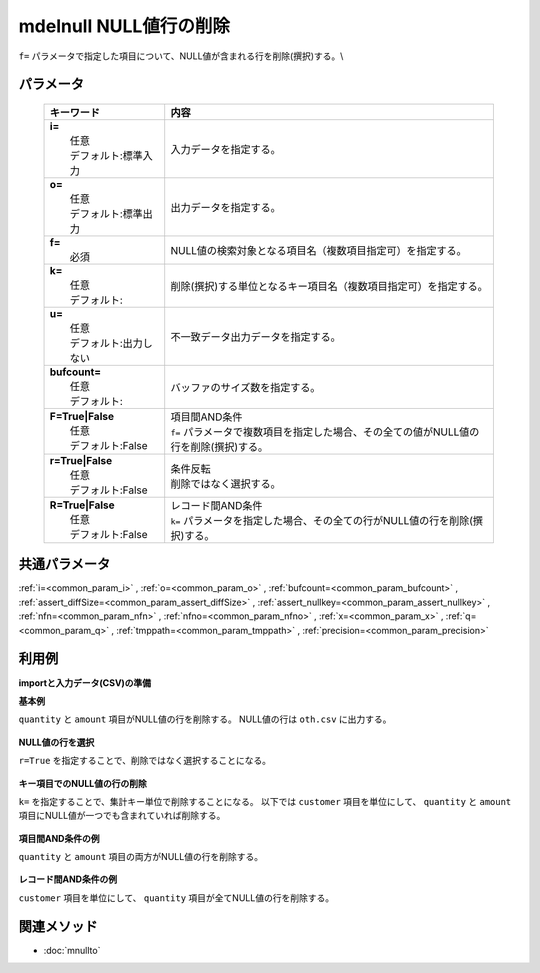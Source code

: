mdelnull NULL値行の削除
------------------------------------------------------

``f=`` パラメータで指定した項目について、NULL値が含まれる行を削除(撰択)する。\\

パラメータ
''''''''''''''''''''''

  .. list-table::
    :header-rows: 1

    * - キーワード
      - 内容

    * - | **i=**
        |   任意
        |   デフォルト:標準入力
      - |   入力データを指定する。
    * - | **o=**
        |   任意
        |   デフォルト:標準出力
      - |   出力データを指定する。
    * - | **f=**
        |   必須
      - |   NULL値の検索対象となる項目名（複数項目指定可）を指定する。
    * - | **k=**
        |   任意
        |   デフォルト:
      - |   削除(撰択)する単位となるキー項目名（複数項目指定可）を指定する。
    * - | **u=**
        |   任意
        |   デフォルト:出力しない
      - |   不一致データ出力データを指定する。
    * - | **bufcount=**
        |   任意
        |   デフォルト:
      - |   バッファのサイズ数を指定する。
    * - | **F=True|False**
        |   任意
        |   デフォルト:False
      - |   項目間AND条件
        |   ``f=`` パラメータで複数項目を指定した場合、その全ての値がNULL値の行を削除(撰択)する。
    * - | **r=True|False**
        |   任意
        |   デフォルト:False
      - |   条件反転
        |   削除ではなく選択する。
    * - | **R=True|False**
        |   任意
        |   デフォルト:False
      - |   レコード間AND条件
        |   ``k=`` パラメータを指定した場合、その全ての行がNULL値の行を削除(撰択)する。

共通パラメータ
''''''''''''''''''''

:ref:`i=<common_param_i>`
, :ref:`o=<common_param_o>`
, :ref:`bufcount=<common_param_bufcount>`
, :ref:`assert_diffSize=<common_param_assert_diffSize>`
, :ref:`assert_nullkey=<common_param_assert_nullkey>`
, :ref:`nfn=<common_param_nfn>`
, :ref:`nfno=<common_param_nfno>`
, :ref:`x=<common_param_x>`
, :ref:`q=<common_param_q>`
, :ref:`tmppath=<common_param_tmppath>`
, :ref:`precision=<common_param_precision>`

利用例
''''''''''''

**importと入力データ(CSV)の準備**
  .. code-block:: python
    :linenos:

    import nysol.mcmd as nm    
        
    with open('dat1.csv','w') as f:
      f.write(
    '''customer,quantity,amount
    A,1,10
    A,,20
    B,1,15
    B,3,
    C,1,20
    ''')
            
    with open('dat2.csv','w') as f:
      f.write(
    '''customer,quantity,amount
    A,1,10
    A,,
    B,1,15
    B,3,
    C,1,20
    ''')
    
**基本例**

``quantity`` と ``amount`` 項目がNULL値の行を削除する。
NULL値の行は ``oth.csv`` に出力する。


  .. code-block:: python
    :linenos:

    >>> nm.mdelnull(f="quantity,amount", u="oth.csv", i="dat1.csv", o="rsl1.csv").run()
    # ## oth.csv の内容
    # customer,quantity,amount
    # A,,20
    # B,3,
    # ## rsl1.csv の内容
    # customer,quantity,amount
    # A,1,10
    # B,1,15
    # C,1,20

**NULL値の行を選択**

``r=True`` を指定することで、削除ではなく選択することになる。


  .. code-block:: python
    :linenos:

    >>> nm.mdelnull(f="quantity,amount", r=True, i="dat1.csv", o="rsl2.csv").run()
    # ## rsl2.csv の内容
    # customer,quantity,amount
    # A,,20
    # B,3,

**キー項目でのNULL値の行の削除**

``k=`` を指定することで、集計キー単位で削除することになる。
以下では ``customer`` 項目を単位にして、 ``quantity`` と ``amount`` 項目にNULL値が一つでも含まれていれば削除する。


  .. code-block:: python
    :linenos:

    >>> nm.mdelnull(k="customer", f="quantity,amount", i="dat1.csv", o="rsl3.csv").run()
    # ## rsl3.csv の内容
    # customer%0,quantity,amount
    # C,1,20

**項目間AND条件の例**

``quantity`` と ``amount`` 項目の両方がNULL値の行を削除する。


  .. code-block:: python
    :linenos:

    >>> nm.mdelnull(f="quantity,amount", F=True, i="dat2.csv", o="rsl4.csv").run()
    # ## rsl4.csv の内容
    # customer,quantity,amount
    # A,1,10
    # B,1,15
    # B,3,
    # C,1,20

**レコード間AND条件の例**

``customer`` 項目を単位にして、 ``quantity`` 項目が全てNULL値の行を削除する。


  .. code-block:: python
    :linenos:

    >>> nm.mdelnull(k="customer", f="quantity", R=True, i="dat1.csv", o="rsl5.csv").run()
    # ## rsl5.csv の内容
    # customer%0,quantity,amount
    # A,1,10
    # A,,20
    # B,1,15
    # B,3,
    # C,1,20



関連メソッド
''''''''''''

- :doc:`mnullto` 
